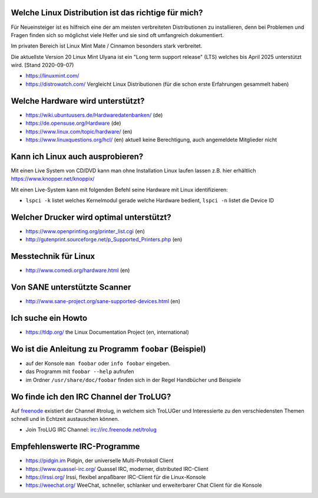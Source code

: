 .. title: Unterstützung bei Fragen rund um Linux
.. slug: hilfe
.. date: 2020-01-16 20:33:00 UTC
.. tags:
.. link:
.. description: Unterstützung bei Fragen rund um Linux

Welche Linux Distribution ist das richtige für mich?
----------------------------------------------------
Für Neueinsteiger ist es hilfreich eine der am meisten verbreiteten Distributionen zu installieren,
denn bei Problemen und Fragen finden sich so möglichst viele Helfer und sie sind oft umfangreich dokumentiert.

Im privaten Bereich ist Linux Mint Mate / Cinnamon besonders stark verbreitet.

Die aktuellste Version 20 Linux Mint Ulyana ist ein "Long term support release" (LTS) welches bis April 2025 unterstützt wird.
[Stand 2020-09-07)

* https://linuxmint.com/ 


 
* https://distrowatch.com/ Vergleicht Linux Distributionen (für die schon erste Erfahrungen gesammelt haben)
   

Welche Hardware wird unterstützt?
---------------------------------

* https://wiki.ubuntuusers.de/Hardwaredatenbanken/ (de)
* https://de.opensuse.org/Hardware (de)
* https://www.linux.com/topic/hardware/ (en)
* https://www.linuxquestions.org/hcl/ (en) aktuell keine Berechtigung, auch angemeldete Mitglieder nicht

Kann ich Linux auch ausprobieren?
---------------------------------

Mit einen Live System von CD/DVD kann man ohne Installation Linux laufen lassen
z.B. hier erhältlich  https://www.knopper.net/knoppix/ 

Mit einen Live-System kann mit folgenden Befehl seine Hardware mit Linux identifizieren:

* ``lspci -k`` listet welches Kernelmodul gerade welche Hardware bedient, ``lspci -n`` listet die Device ID
 
Welcher Drucker wird optimal unterstützt?
-----------------------------------------
* https://www.openprinting.org/printer_list.cgi (en)
* http://gutenprint.sourceforge.net/p_Supported_Printers.php (en)

Messtechnik für Linux
---------------------
* http://www.comedi.org/hardware.html (en)
   
Von SANE unterstützte Scanner
-----------------------------
* http://www.sane-project.org/sane-supported-devices.html (en)

Ich suche ein Howto
-------------------
* https://tldp.org/ the Linux Documentation Project (en, international)

Wo ist die Anleitung zu Programm ``foobar`` (Beispiel)
------------------------------------------------------
* auf der Konsole ``man foobar`` oder ``info foobar`` eingeben.
* das Programm mit ``foobar --help`` aufrufen
* im Ordner ``/usr/share/doc/foobar`` finden sich in der Regel Handbücher und Beispiele

Wo finde ich den IRC Channel der TroLUG?
----------------------------------------
Auf `freenode <https://freenode.net>`_ existiert der Channel #trolug, in welchem
sich TroLUGer und Interessierte zu den verschiedensten Themen schnell und in
Echtzeit austauschen können.

* Join TroLUG IRC Channel: irc://irc.freenode.net/trolug

Empfehlenswerte IRC-Programme
-----------------------------

* https://pidgin.im Pidgin, der universelle Multi-Protokoll Client
* https://www.quassel-irc.org/ Quassel IRC, moderner, distributed IRC-Client
* https://irssi.org/ Irssi, flexibel anpaßbarer IRC-Client für die Linux-Konsole
* https://weechat.org/ WeeChat, schneller, schlanker und erweiterbarer Chat Client für die Konsole
